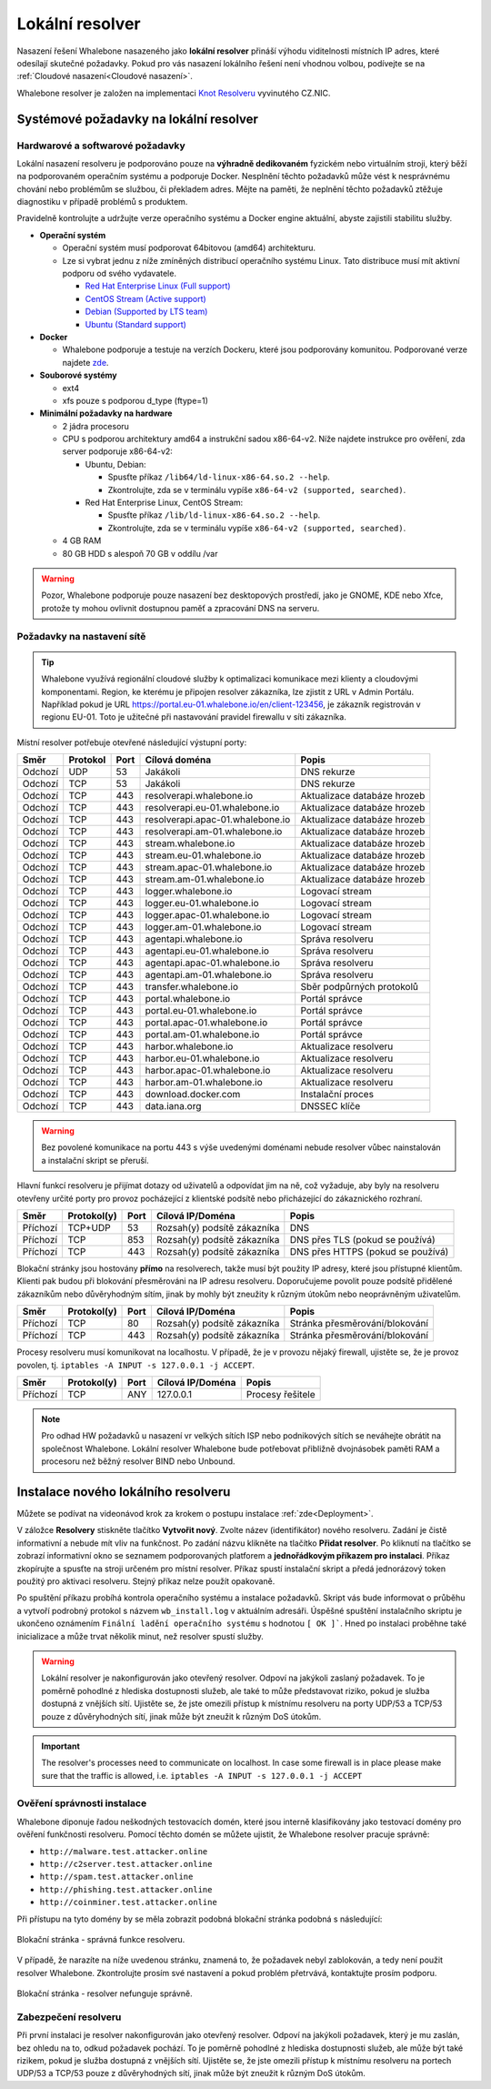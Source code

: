 ****************
Lokální resolver
****************

Nasazení řešení Whalebone nasazeného jako **lokální resolver** přináší výhodu viditelnosti místních IP adres, které odesílají skutečné požadavky. Pokud pro vás nasazení lokálního řešení není vhodnou volbou, 
podívejte se na :ref:`Cloudové nasazení<Cloudové nasazení>`.

Whalebone resolver je založen na implementaci `Knot Resolveru <https://www.knot-resolver.cz/>`_ vyvinutého CZ.NIC.



Systémové požadavky na lokální resolver
=======================================

Hardwarové a softwarové požadavky
---------------------------------

Lokální nasazení resolveru je podporováno pouze na **výhradně dedikovaném** fyzickém nebo virtuálním stroji, který běží na podporovaném operačním systému a podporuje Docker. Nesplnění těchto požadavků může vést k nesprávnému chování nebo problémům se službou, či překladem adres. Mějte na paměti, že neplnění těchto požadavků ztěžuje diagnostiku v případě problémů s produktem.

Pravidelně kontrolujte a udržujte verze operačního systému a Docker engine aktuální, abyste zajistili stabilitu služby.

* **Operační systém**

  * Operační systém musí podporovat 64bitovou (amd64) architekturu.
  * Lze si vybrat jednu z níže zmíněných distribucí operačního systému Linux. Tato distribuce musí mít aktivní podporu od svého vydavatele.

    * `Red Hat Enterprise Linux (Full support) <https://access.redhat.com/product-life-cycles?product=Red%20Hat%20Enterprise%20Linux>`_
    * `CentOS Stream (Active support) <https://endoflife.date/centos-stream>`_
    * `Debian (Supported by LTS team) <https://wiki.debian.org/LTS/>`_
    * `Ubuntu (Standard support) <https://ubuntu.com/about/release-cycle>`_

* **Docker**

  * Whalebone podporuje a testuje na verzích Dockeru, které jsou podporovány komunitou. Podporované verze najdete `zde <https://endoflife.date/docker-engine>`_.

* **Souborové systémy** 

  * ext4
  * xfs pouze s podporou d_type (ftype=1)

* **Minimální požadavky na hardware**

  * 2 jádra procesoru

  * CPU s podporou architektury amd64 a instrukční sadou x86-64-v2. Níže najdete instrukce pro ověření, zda server podporuje x86-64-v2:

    * Ubuntu, Debian:

      * Spusťte příkaz ``/lib64/ld-linux-x86-64.so.2 --help``.
      * Zkontrolujte, zda se v terminálu vypíše ``x86-64-v2 (supported, searched)``.

    * Red Hat Enterprise Linux, CentOS Stream:

      * Spusťte příkaz ``/lib/ld-linux-x86-64.so.2 --help``.
      * Zkontrolujte, zda se v terminálu vypíše ``x86-64-v2 (supported, searched)``.

  * 4 GB RAM
  * 80 GB HDD s alespoň 70 GB v oddílu /var

.. warning:: Pozor, Whalebone podporuje pouze nasazení bez desktopových prostředí, jako je GNOME, KDE nebo Xfce, protože ty mohou ovlivnit dostupnou paměť a zpracování DNS na serveru.

Požadavky na nastavení sítě
---------------------------

.. tip:: Whalebone využívá regionální cloudové služby k optimalizaci komunikace mezi klienty a cloudovými komponentami. Region, ke kterému je připojen resolver zákazníka, lze zjistit z URL v Admin Portálu. Například pokud je URL https://portal.eu-01.whalebone.io/en/client-123456, je zákazník registrován v regionu EU-01. Toto je užitečné při nastavování pravidel firewallu v síti zákazníka.

Místní resolver potřebuje otevřené následující výstupní porty:

=========== =========== ======= ==================================== ================================
Směr        Protokol    Port    Cílová doména                        Popis         
=========== =========== ======= ==================================== ================================
Odchozí     UDP         53      Jakákoli                             DNS rekurze
Odchozí     TCP         53      Jakákoli                             DNS rekurze
Odchozí     TCP         443     resolverapi.whalebone.io             Aktualizace databáze hrozeb
Odchozí     TCP         443     resolverapi.eu-01.whalebone.io       Aktualizace databáze hrozeb
Odchozí     TCP         443     resolverapi.apac-01.whalebone.io     Aktualizace databáze hrozeb
Odchozí     TCP         443     resolverapi.am-01.whalebone.io       Aktualizace databáze hrozeb
Odchozí     TCP         443     stream.whalebone.io                  Aktualizace databáze hrozeb
Odchozí     TCP         443     stream.eu-01.whalebone.io            Aktualizace databáze hrozeb
Odchozí     TCP         443     stream.apac-01.whalebone.io          Aktualizace databáze hrozeb
Odchozí     TCP         443     stream.am-01.whalebone.io            Aktualizace databáze hrozeb
Odchozí     TCP         443     logger.whalebone.io                  Logovací stream
Odchozí     TCP         443     logger.eu-01.whalebone.io            Logovací stream
Odchozí     TCP         443     logger.apac-01.whalebone.io          Logovací stream
Odchozí     TCP         443     logger.am-01.whalebone.io            Logovací stream
Odchozí     TCP         443     agentapi.whalebone.io                Správa resolveru
Odchozí     TCP         443     agentapi.eu-01.whalebone.io          Správa resolveru
Odchozí     TCP         443     agentapi.apac-01.whalebone.io        Správa resolveru
Odchozí     TCP         443     agentapi.am-01.whalebone.io          Správa resolveru
Odchozí     TCP         443     transfer.whalebone.io                Sběr podpůrných protokolů
Odchozí     TCP         443     portal.whalebone.io                  Portál správce
Odchozí     TCP         443     portal.eu-01.whalebone.io            Portál správce
Odchozí     TCP         443     portal.apac-01.whalebone.io          Portál správce
Odchozí     TCP         443     portal.am-01.whalebone.io            Portál správce
Odchozí     TCP         443     harbor.whalebone.io                  Aktualizace resolveru
Odchozí     TCP         443     harbor.eu-01.whalebone.io            Aktualizace resolveru
Odchozí     TCP         443     harbor.apac-01.whalebone.io          Aktualizace resolveru
Odchozí     TCP         443     harbor.am-01.whalebone.io            Aktualizace resolveru
Odchozí     TCP         443     download.docker.com                  Instalační proces
Odchozí     TCP         443     data.iana.org                        DNSSEC klíče
=========== =========== ======= ==================================== ================================

.. warning:: Bez povolené komunikace na portu 443 s výše uvedenými doménami nebude resolver vůbec nainstalován a instalační skript se přeruší.


Hlavní funkcí resolveru je přijímat dotazy od uživatelů a odpovídat jim na ně, což vyžaduje, aby byly na resolveru otevřeny určité porty pro provoz pocházející z klientské podsítě nebo přicházející do zákaznického rozhraní.



=========== =========== ======= ============================ ==========================================
Směr        Protokol(y) Port    Cílová IP/Doména             Popis         
=========== =========== ======= ============================ ==========================================
Příchozí    TCP+UDP     53      Rozsah(y) podsítě zákazníka  DNS
Příchozí    TCP         853     Rozsah(y) podsítě zákazníka  DNS přes TLS (pokud se používá)
Příchozí    TCP         443     Rozsah(y) podsítě zákazníka  DNS přes HTTPS (pokud se používá)
=========== =========== ======= ============================ ==========================================

Blokační stránky jsou hostovány **přímo** na resolverech, takže musí být použity IP adresy, které jsou přístupné klientům. Klienti pak budou při blokování přesměrováni na IP adresu resolveru. Doporučujeme povolit pouze podsítě přidělené zákazníkům nebo důvěryhodným sítím, jinak by mohly být zneužity k různým útokům nebo neoprávněným uživatelům.

=========== =========== ======= ============================ ==========================================
Směr        Protokol(y) Port    Cílová IP/Doména             Popis         
=========== =========== ======= ============================ ==========================================
Příchozí    TCP         80      Rozsah(y) podsítě zákazníka  Stránka přesměrování/blokování
Příchozí    TCP         443     Rozsah(y) podsítě zákazníka  Stránka přesměrování/blokování
=========== =========== ======= ============================ ==========================================

Procesy resolveru musí komunikovat na localhostu. V případě, že je v provozu nějaký firewall, ujistěte se, že je provoz povolen, tj. ``iptables -A INPUT -s 127.0.0.1 -j ACCEPT``.

=========== =========== ======= ============================ ==========================================
Směr        Protokol(y) Port    Cílová IP/Doména             Popis         
=========== =========== ======= ============================ ==========================================
Příchozí    TCP         ANY     127.0.0.1                    Procesy řešitele
=========== =========== ======= ============================ ==========================================

.. note:: Pro odhad HW požadavků u nasazení vr velkých sítích ISP nebo podnikových sítích se neváhejte obrátit na společnost Whalebone. Lokální resolver Whalebone bude potřebovat přibližně dvojnásobek paměti RAM a procesoru než běžný resolver BIND nebo Unbound.

Instalace nového lokálního resolveru
====================================

Můžete se podívat na videonávod krok za krokem o postupu instalace :ref:`zde<Deployment>`.

V záložce **Resolvery** stiskněte tlačítko **Vytvořit nový**. Zvolte název (identifikátor) nového resolveru. Zadání je čistě informativní a nebude mít vliv na funkčnost.
Po zadání názvu klikněte na tlačítko **Přidat resolver**.
Po kliknutí na tlačítko se zobrazí informativní okno se seznamem podporovaných platforem a **jednořádkovým příkazem pro instalaci**. Příkaz zkopírujte a spusťte na stroji určeném pro místní resolver.
Příkaz spustí instalační skript a předá jednorázový token použitý pro aktivaci resolveru. Stejný příkaz nelze použít opakovaně.

.. image:: ./img/lrv2-create.gif
	:align: center


Po spuštění příkazu probíhá kontrola operačního systému a instalace požadavků. Skript vás bude informovat o průběhu a vytvoří podrobný protokol s názvem ``wb_install.log`` v aktuálním adresáři.
Úspěšné spuštění instalačního skriptu je ukončeno oznámením ``Finální ladění operačního systému`` s hodnotou ``[ OK ]```. Hned po instalaci proběhne také inicializace a může trvat několik minut, než resolver spustí služby.


.. image:: ./img/lrv2-install.gif
   :align: center


.. warning:: Lokální resolver je nakonfigurován jako otevřený resolver. Odpoví na jakýkoli zaslaný požadavek. To je poměrně pohodlné z hlediska dostupnosti služeb, ale také to může představovat riziko, pokud je služba dostupná z vnějších sítí. Ujistěte se, že jste omezili přístup k místnímu resolveru na porty UDP/53 a TCP/53 pouze z důvěryhodných sítí, jinak může být zneužit k různým DoS útokům.
.. important:: The resolver's processes need to communicate on localhost. In case some firewall is in place please make sure that the traffic is allowed, i.e. ``iptables -A INPUT -s 127.0.0.1 -j ACCEPT``

Ověření správnosti instalace
----------------------------

Whalebone diponuje řadou neškodných testovacích domén, které jsou interně klasifikovány jako testovací domény pro ověření funkčnosti resolveru.
Pomocí těchto domén se můžete ujistit, že Whalebone resolver pracuje správně:

* ``http://malware.test.attacker.online``
* ``http://c2server.test.attacker.online``
* ``http://spam.test.attacker.online``
* ``http://phishing.test.attacker.online``
* ``http://coinminer.test.attacker.online``

Při přístupu na tyto domény by se měla zobrazit podobná blokační stránka podobná s následující:

.. figure:: ./img/blocking-page-default.png
   :alt: Blocking Pages (Default)
   :align: center
   
   Blokační stránka - správná funkce resolveru.

V případě, že narazíte na níže uvedenou stránku, znamená to, že požadavek nebyl zablokován, a tedy není použit resolver Whalebone. 
Zkontrolujte prosím své nastavení a pokud problém přetrvává, kontaktujte prosím podporu.

.. figure:: ./img/testing-page.png
   :alt: Blocking Pages (Target)
   :align: center
   
   Blokační stránka - resolver nefunguje správně.



Zabezpečení resolveru
---------------------

Při první instalaci je resolver nakonfigurován jako otevřený resolver. Odpoví na jakýkoli požadavek, který je mu zaslán, bez ohledu na to, odkud požadavek pochází. To je poměrně 
pohodlné z hlediska dostupnosti služeb, ale může být také rizikem, pokud je služba dostupná z vnějších sítí. Ujistěte se, že jste omezili přístup 
k místnímu resolveru na portech UDP/53 a TCP/53 pouze z důvěryhodných sítí, jinak může být zneužit k různým DoS útokům.

